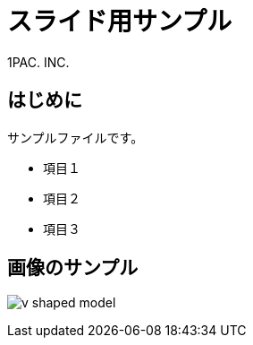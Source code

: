 = スライド用サンプル
:doctype: book
:pdf-stylesdir: themes
:pdf-style: slide
:imagesoutdir: src/slide_sample/assets
:imagesdir: src/slide_sample/assets
:icons: font
:authorinitials: 1PAC. INC. 
{authorinitials}

== はじめに

サンプルファイルです。

* 項目１
* 項目２
* 項目３

== 画像のサンプル

image:v_shaped_model.png[] 

